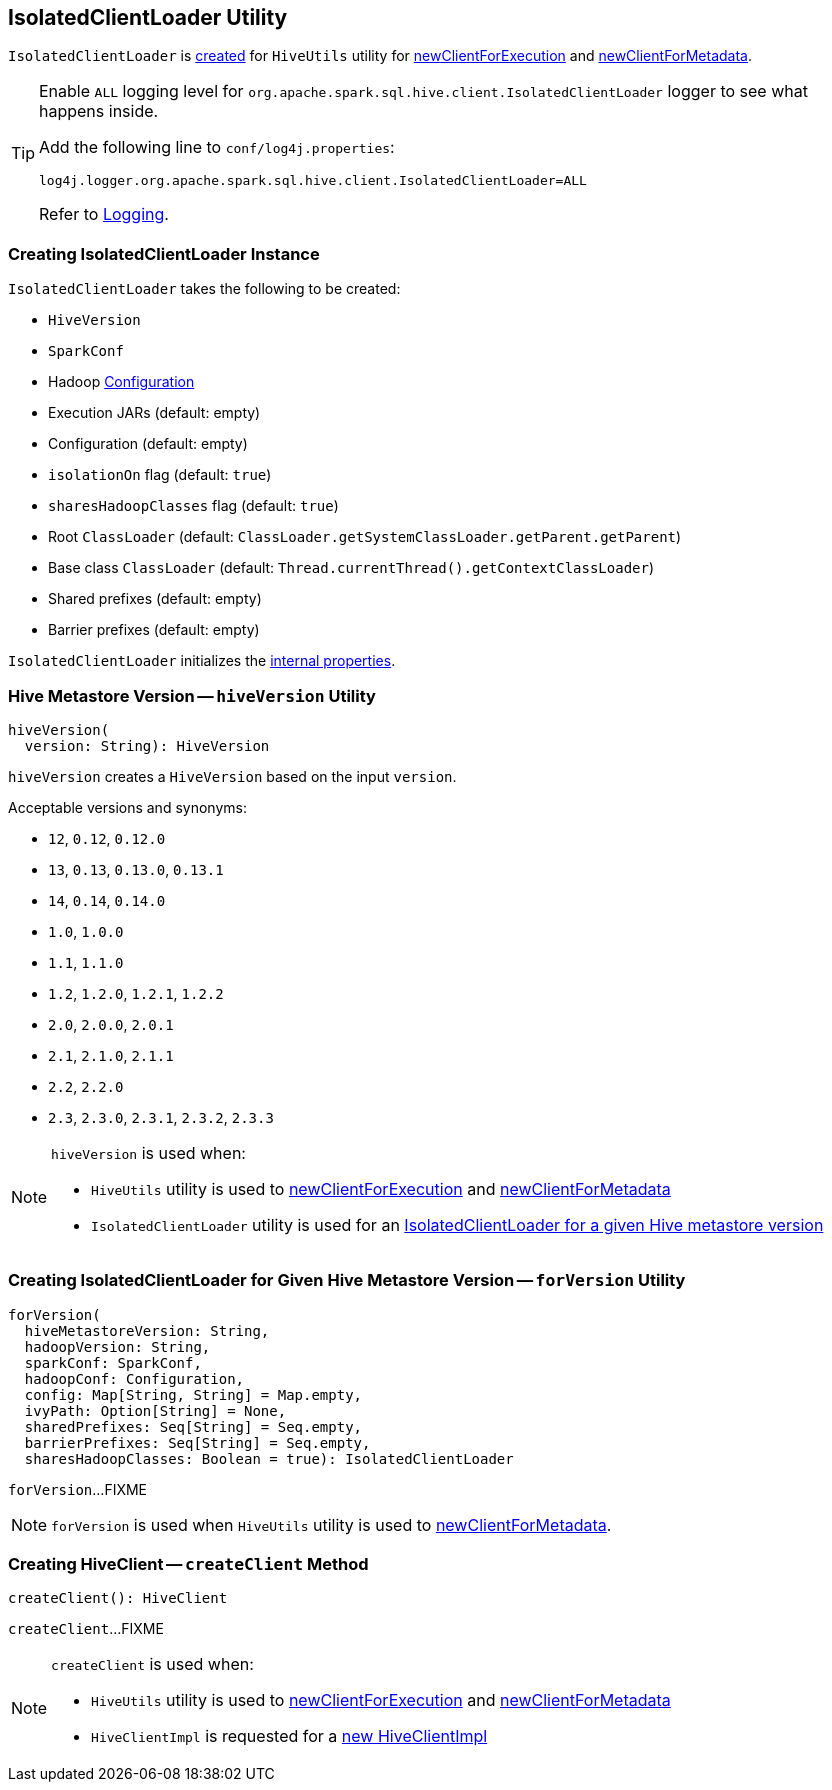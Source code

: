 == [[IsolatedClientLoader]] IsolatedClientLoader Utility

:hive-version: 3.1.2
:hadoop-version: 2.7.3
:url-hive-javadoc: https://hive.apache.org/javadocs/r{hive-version}/api
:url-hadoop-javadoc: https://hadoop.apache.org/docs/r{hadoop-version}/api

`IsolatedClientLoader` is <<creating-instance, created>> for `HiveUtils` utility for link:HiveUtils.adoc#newClientForExecution[newClientForExecution] and link:HiveUtils.adoc#newClientForMetadata[newClientForMetadata].

[[logging]]
[TIP]
====
Enable `ALL` logging level for `org.apache.spark.sql.hive.client.IsolatedClientLoader` logger to see what happens inside.

Add the following line to `conf/log4j.properties`:

```
log4j.logger.org.apache.spark.sql.hive.client.IsolatedClientLoader=ALL
```

Refer to link:../spark-logging.adoc[Logging].
====

=== [[creating-instance]] Creating IsolatedClientLoader Instance

`IsolatedClientLoader` takes the following to be created:

* [[version]] `HiveVersion`
* [[sparkConf]] `SparkConf`
* [[hadoopConf]] Hadoop {url-hadoop-javadoc}/org/apache/hadoop/conf/Configuration.html[Configuration]
* [[execJars]] Execution JARs (default: empty)
* [[config]] Configuration (default: empty)
* [[isolationOn]] `isolationOn` flag (default: `true`)
* [[sharesHadoopClasses]] `sharesHadoopClasses` flag (default: `true`)
* [[rootClassLoader]] Root `ClassLoader` (default: `ClassLoader.getSystemClassLoader.getParent.getParent`)
* [[baseClassLoader]] Base class `ClassLoader` (default: `Thread.currentThread().getContextClassLoader`)
* [[sharedPrefixes]] Shared prefixes (default: empty)
* [[barrierPrefixes]] Barrier prefixes (default: empty)

`IsolatedClientLoader` initializes the <<internal-properties, internal properties>>.

=== [[hiveVersion]] Hive Metastore Version -- `hiveVersion` Utility

[source, scala]
----
hiveVersion(
  version: String): HiveVersion
----

`hiveVersion` creates a `HiveVersion` based on the input `version`.

Acceptable versions and synonyms:

* `12`, `0.12`, `0.12.0`
* `13`, `0.13`, `0.13.0`, `0.13.1`
* `14`, `0.14`, `0.14.0`
* `1.0`, `1.0.0`
* `1.1`, `1.1.0`
* `1.2`, `1.2.0`, `1.2.1`, `1.2.2`
* `2.0`, `2.0.0`, `2.0.1`
* `2.1`, `2.1.0`, `2.1.1`
* `2.2`, `2.2.0`
* `2.3`, `2.3.0`, `2.3.1`, `2.3.2`, `2.3.3`

[NOTE]
====
`hiveVersion` is used when:

* `HiveUtils` utility is used to link:HiveUtils.adoc#newClientForExecution[newClientForExecution] and link:HiveUtils.adoc#newClientForMetadata[newClientForMetadata]

* `IsolatedClientLoader` utility is used for an <<forVersion, IsolatedClientLoader for a given Hive metastore version>>
====

=== [[forVersion]] Creating IsolatedClientLoader for Given Hive Metastore Version -- `forVersion` Utility

[source, scala]
----
forVersion(
  hiveMetastoreVersion: String,
  hadoopVersion: String,
  sparkConf: SparkConf,
  hadoopConf: Configuration,
  config: Map[String, String] = Map.empty,
  ivyPath: Option[String] = None,
  sharedPrefixes: Seq[String] = Seq.empty,
  barrierPrefixes: Seq[String] = Seq.empty,
  sharesHadoopClasses: Boolean = true): IsolatedClientLoader
----

`forVersion`...FIXME

NOTE: `forVersion` is used when `HiveUtils` utility is used to link:HiveUtils.adoc#newClientForMetadata[newClientForMetadata].

=== [[createClient]] Creating HiveClient -- `createClient` Method

[source, scala]
----
createClient(): HiveClient
----

`createClient`...FIXME

[NOTE]
====
`createClient` is used when:

* `HiveUtils` utility is used to link:HiveUtils.adoc#newClientForExecution[newClientForExecution] and link:HiveUtils.adoc#newClientForMetadata[newClientForMetadata]

* `HiveClientImpl` is requested for a link:HiveClientImpl.adoc#newSession[new HiveClientImpl]
====
